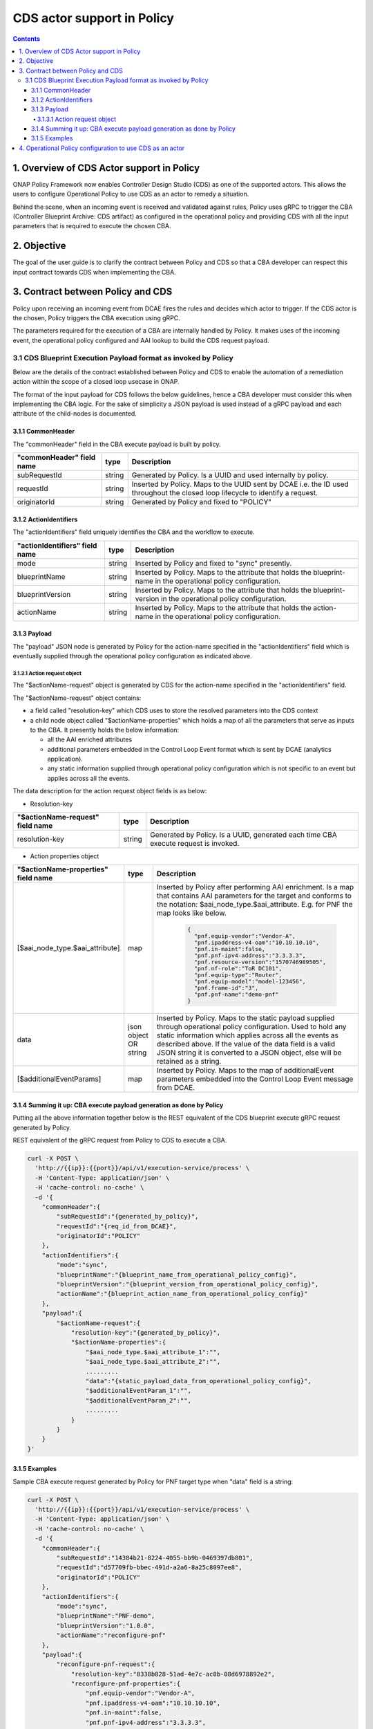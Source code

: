.. This work is licensed under a
.. Creative Commons Attribution 4.0 International License.
.. http://creativecommons.org/licenses/by/4.0

CDS actor support in Policy
###########################

.. contents::
    :depth: 4

1. Overview of CDS Actor support in Policy
==========================================
ONAP Policy Framework now enables Controller Design Studio (CDS) as one of the supported actors.
This allows the users to configure Operational Policy to use CDS as an actor to remedy a situation.

Behind the scene, when an incoming event is received and validated against rules, Policy uses gRPC to trigger
the CBA (Controller Blueprint Archive: CDS artifact) as configured in the operational policy and providing CDS
with all the input parameters that is required to execute the chosen CBA.

2. Objective
============
The goal of the user guide is to clarify the contract between Policy and CDS so that a CBA developer can respect
this input contract towards CDS when implementing the CBA.

3. Contract between Policy and CDS
==================================
Policy upon receiving an incoming event from DCAE fires the rules and decides which actor to trigger.
If the CDS actor is the chosen, Policy triggers the CBA execution using gRPC.

The parameters required for the execution of a CBA are internally handled by Policy.
It makes uses of the incoming event, the operational policy configured and AAI lookup to build the CDS request payload.

3.1 CDS Blueprint Execution Payload format as invoked by Policy
---------------------------------------------------------------
Below are the details of the contract established between Policy and CDS to enable the automation of a remediation
action within the scope of a closed loop usecase in ONAP.

The format of the input payload for CDS follows the below guidelines, hence a CBA developer must consider this when
implementing the CBA logic.
For the sake of simplicity a JSON payload is used instead of a gRPC payload and each attribute of the child-nodes
is documented.

3.1.1 CommonHeader
******************

The "commonHeader" field in the CBA execute payload is built by policy.

=============================== =========== ================================================================
   "commonHeader" field name       type                             Description
=============================== =========== ================================================================
subRequestId                      string      Generated by Policy. Is a UUID and used internally by policy.
requestId                         string      Inserted by Policy. Maps to the UUID sent by DCAE i.e. the ID
                                              used throughout the closed loop lifecycle to identify a request.
originatorId                      string      Generated by Policy and fixed to "POLICY"
=============================== =========== ================================================================

3.1.2 ActionIdentifiers
***********************

The "actionIdentifiers" field uniquely identifies the CBA and the workflow to execute.

==================================== =========== =============================================================
   "actionIdentifiers" field name       type                         Description
==================================== =========== =============================================================
mode                                   string      Inserted by Policy and fixed to "sync" presently.
blueprintName                          string      Inserted by Policy. Maps to the attribute that holds the
                                                   blueprint-name in the operational policy configuration.
blueprintVersion                       string      Inserted by Policy. Maps to the attribute that holds the
                                                   blueprint-version in the operational policy configuration.
actionName                             string      Inserted by Policy. Maps to the attribute that holds the
                                                   action-name in the operational policy configuration.
==================================== =========== =============================================================

3.1.3 Payload
*************

The "payload" JSON node is generated by Policy for the action-name specified in the "actionIdentifiers" field
which is eventually supplied through the operational policy configuration as indicated above.

3.1.3.1 Action request object
^^^^^^^^^^^^^^^^^^^^^^^^^^^^^

The "$actionName-request" object is generated by CDS for the action-name specified in the "actionIdentifiers" field.

The "$actionName-request" object contains:

* a field called "resolution-key" which CDS uses to store the resolved parameters into the CDS context
* a child node object called "$actionName-properties" which holds a map of all the parameters that serve
  as inputs to the CBA. It presently holds the below information:

  * all the AAI enriched attributes
  * additional parameters embedded in the Control Loop Event format which is sent by DCAE (analytics application).
  * any static information supplied through operational policy configuration which is not specific to an event
    but applies across all the events.

The data description for the action request object fields is as below:

- Resolution-key

===================================== =========== ======================================================================
   "$actionName-request" field name      type                                Description
===================================== =========== ======================================================================
resolution-key                          string      Generated by Policy. Is a UUID, generated each time CBA execute
                                                    request is invoked.
===================================== =========== ======================================================================

- Action properties object

======================================== =============== ===============================================================
   "$actionName-properties" field name        type                               Description
======================================== =============== ===============================================================
[$aai_node_type.$aai_attribute]              map             Inserted by Policy after performing AAI enrichment.
                                                             Is a map that contains AAI parameters for the target and
                                                             conforms to the notation: $aai_node_type.$aai_attribute.
                                                             E.g. for PNF the map looks like below.

                                                                       .. code-block:: json

                                                                         {
                                                                           "pnf.equip-vendor":"Vendor-A",
                                                                           "pnf.ipaddress-v4-oam":"10.10.10.10",
                                                                           "pnf.in-maint":false,
                                                                           "pnf.pnf-ipv4-address":"3.3.3.3",
                                                                           "pnf.resource-version":"1570746989505",
                                                                           "pnf.nf-role":"ToR DC101",
                                                                           "pnf.equip-type":"Router",
                                                                           "pnf.equip-model":"model-123456",
                                                                           "pnf.frame-id":"3",
                                                                           "pnf.pnf-name":"demo-pnf"
                                                                         }
data                                        json object       Inserted by Policy. Maps to the static payload supplied
                                            OR string         through operational policy configuration. Used to hold
                                                              any static information which applies across all the
                                                              events as described above. If the value of the data
                                                              field is a valid JSON string it is converted to a JSON
                                                              object, else will be retained as a string.
[$additionalEventParams]                     map              Inserted by Policy. Maps to the map of
                                                              additionalEvent parameters embedded into the
                                                              Control Loop Event message from DCAE.
======================================== =============== ===============================================================



3.1.4 Summing it up: CBA execute payload generation as done by Policy
*********************************************************************

Putting all the above information together below is the REST equivalent of the CDS blueprint execute gRPC request
generated by Policy.

REST equivalent of the gRPC request from Policy to CDS to execute a CBA.

.. code-block:: bash

    curl -X POST \
      'http://{{ip}}:{{port}}/api/v1/execution-service/process' \
      -H 'Content-Type: application/json' \
      -H 'cache-control: no-cache' \
      -d '{
        "commonHeader":{
            "subRequestId":"{generated_by_policy}",
            "requestId":"{req_id_from_DCAE}",
            "originatorId":"POLICY"
        },
        "actionIdentifiers":{
            "mode":"sync",
            "blueprintName":"{blueprint_name_from_operational_policy_config}",
            "blueprintVersion":"{blueprint_version_from_operational_policy_config}",
            "actionName":"{blueprint_action_name_from_operational_policy_config}"
        },
        "payload":{
            "$actionName-request":{
                "resolution-key":"{generated_by_policy}",
                "$actionName-properties":{
                    "$aai_node_type.$aai_attribute_1":"",
                    "$aai_node_type.$aai_attribute_2":"",
                    .........
                    "data":"{static_payload_data_from_operational_policy_config}",
                    "$additionalEventParam_1":"",
                    "$additionalEventParam_2":"",
                    .........
                }
            }
        }
    }'

3.1.5 Examples
**************

Sample CBA execute request generated by Policy for PNF target type when "data" field is a string:

.. code-block:: bash

    curl -X POST \
      'http://{{ip}}:{{port}}/api/v1/execution-service/process' \
      -H 'Content-Type: application/json' \
      -H 'cache-control: no-cache' \
      -d '{
        "commonHeader":{
            "subRequestId":"14384b21-8224-4055-bb9b-0469397db801",
            "requestId":"d57709fb-bbec-491d-a2a6-8a25c8097ee8",
            "originatorId":"POLICY"
        },
        "actionIdentifiers":{
            "mode":"sync",
            "blueprintName":"PNF-demo",
            "blueprintVersion":"1.0.0",
            "actionName":"reconfigure-pnf"
        },
        "payload":{
            "reconfigure-pnf-request":{
                "resolution-key":"8338b828-51ad-4e7c-ac8b-08d6978892e2",
                "reconfigure-pnf-properties":{
                    "pnf.equip-vendor":"Vendor-A",
                    "pnf.ipaddress-v4-oam":"10.10.10.10",
                    "pnf.in-maint":false,
                    "pnf.pnf-ipv4-address":"3.3.3.3",
                    "pnf.resource-version":"1570746989505",
                    "pnf.nf-role":"ToR DC101",
                    "pnf.equip-type":"Router",
                    "pnf.equip-model":"model-123456",
                    "pnf.frame-id":"3",
                    "pnf.pnf-name":"demo-pnf",
                    "data": "peer-as=64577",
                    "peer-group":"demo-peer-group",
                    "neighbor-address":"4.4.4.4"
                }
            }
        }
    }'

Sample CBA execute request generated by Policy for VNF target type when "data" field is a valid JSON string:

.. code-block:: bash

    curl -X POST \
      'http://{{ip}}:{{port}}/api/v1/execution-service/process' \
      -H 'Content-Type: application/json' \
      -H 'cache-control: no-cache' \
      -d '{
        "commonHeader":{
            "subRequestId":"14384b21-8224-4055-bb9b-0469397db801",
            "requestId":"d57709fb-bbec-491d-a2a6-8a25c8097ee8",
            "originatorId":"POLICY"
        },
        "actionIdentifiers":{
            "mode":"sync",
            "blueprintName":"vFW-CDS",
            "blueprintVersion":"1.0.0",
            "actionName":"config-deploy"
        },
        "payload":{
            "config-deploy-request":{
                "resolution-key":"6128eb53-0eac-4c79-855c-ff56a7b81141",
                "config-deploy-properties":{
                    "service-instance.service-instance-id":"40004db6-c51f-45b0-abab-ea4156bae422",
                    "generic-vnf.vnf-id":"8d09e3bd-ae1d-4765-b26e-4a45f568a092",
                    "data":{
                        "active-streams":"7"
                    }
                }
            }
        }
    }'

4. Operational Policy configuration to use CDS as an actor
==========================================================

TODO: Document once Operational Policy TOSCA YAML redesign is finalized.
